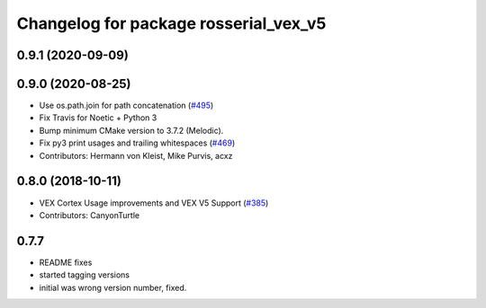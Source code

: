 ^^^^^^^^^^^^^^^^^^^^^^^^^^^^^^^^^^^^^^^
Changelog for package rosserial_vex_v5
^^^^^^^^^^^^^^^^^^^^^^^^^^^^^^^^^^^^^^^
0.9.1 (2020-09-09)
------------------

0.9.0 (2020-08-25)
------------------
* Use os.path.join for path concatenation (`#495 <https://github.com/ros-drivers/rosserial/issues/495>`_)
* Fix Travis for Noetic + Python 3
* Bump minimum CMake version to 3.7.2 (Melodic).
* Fix py3 print usages and trailing whitespaces (`#469 <https://github.com/ros-drivers/rosserial/issues/469>`_)
* Contributors: Hermann von Kleist, Mike Purvis, acxz

0.8.0 (2018-10-11)
------------------
* VEX Cortex Usage improvements and VEX V5 Support (`#385 <https://github.com/ros-drivers/rosserial/issues/385>`_)
* Contributors: CanyonTurtle

0.7.7
-----------------------------
- README fixes
- started tagging versions
- initial was wrong version number, fixed.
